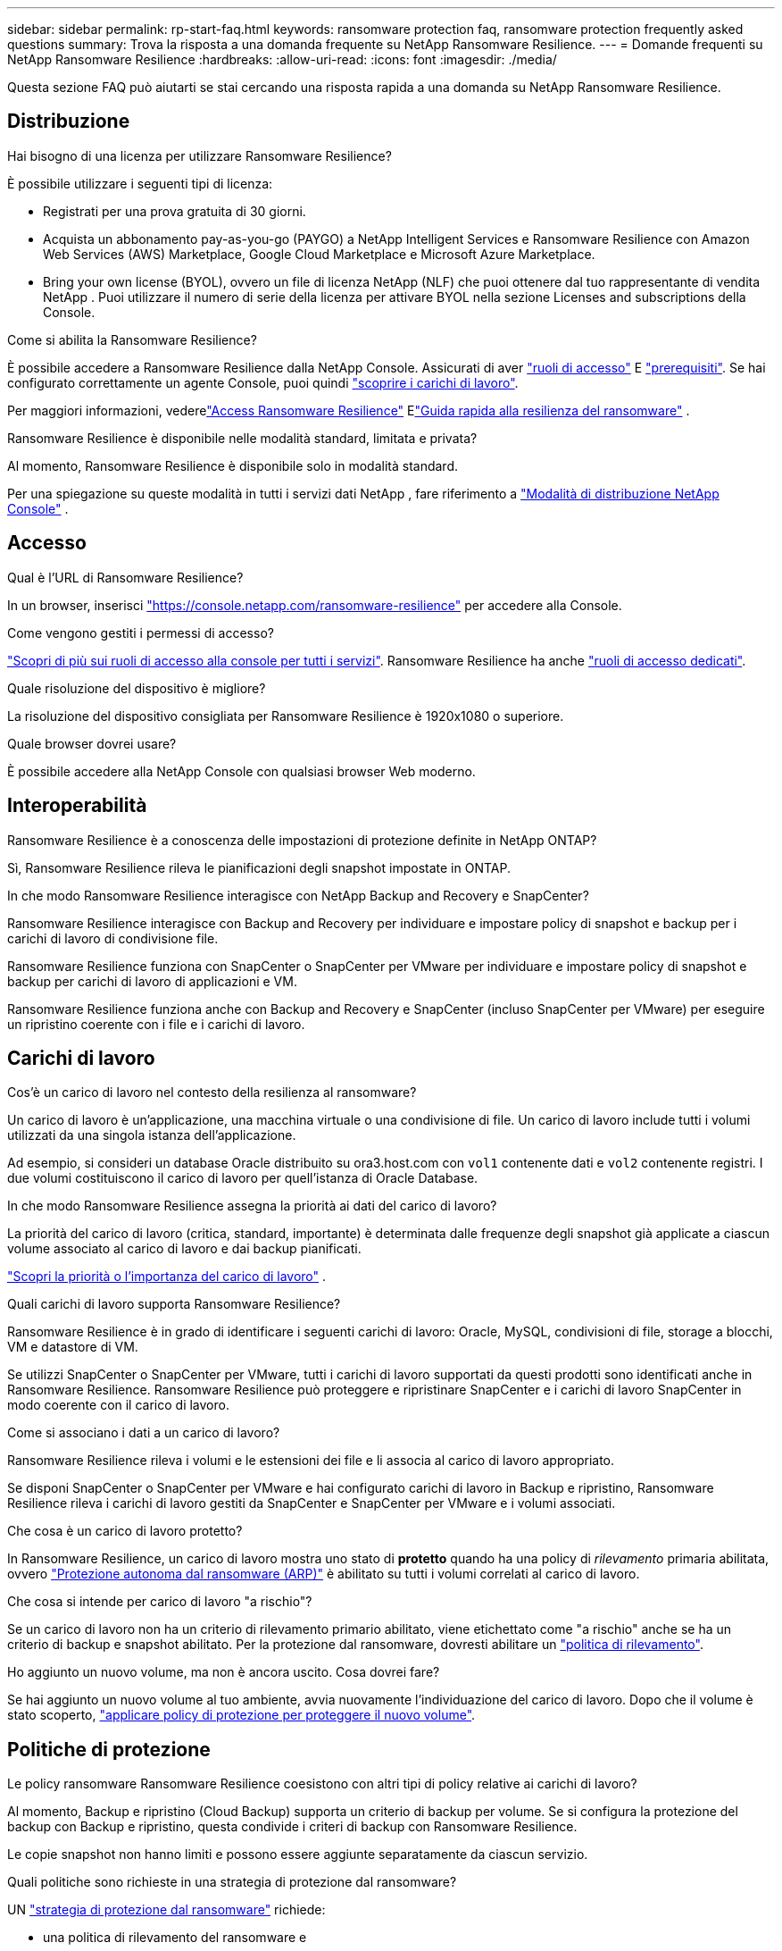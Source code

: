 ---
sidebar: sidebar 
permalink: rp-start-faq.html 
keywords: ransomware protection faq, ransomware protection frequently asked questions 
summary: Trova la risposta a una domanda frequente su NetApp Ransomware Resilience. 
---
= Domande frequenti su NetApp Ransomware Resilience
:hardbreaks:
:allow-uri-read: 
:icons: font
:imagesdir: ./media/


[role="lead"]
Questa sezione FAQ può aiutarti se stai cercando una risposta rapida a una domanda su NetApp Ransomware Resilience.



== Distribuzione

.Hai bisogno di una licenza per utilizzare Ransomware Resilience?
È possibile utilizzare i seguenti tipi di licenza:

* Registrati per una prova gratuita di 30 giorni.
* Acquista un abbonamento pay-as-you-go (PAYGO) a NetApp Intelligent Services e Ransomware Resilience con Amazon Web Services (AWS) Marketplace, Google Cloud Marketplace e Microsoft Azure Marketplace.
* Bring your own license (BYOL), ovvero un file di licenza NetApp (NLF) che puoi ottenere dal tuo rappresentante di vendita NetApp . Puoi utilizzare il numero di serie della licenza per attivare BYOL nella sezione Licenses and subscriptions della Console.


.Come si abilita la Ransomware Resilience?
È possibile accedere a Ransomware Resilience dalla NetApp Console. Assicurati di aver link:https://docs.netapp.com/us-en/data-services-ransomware-resilience/rp-reference-roles.html["ruoli di accesso"] E link:rp-start-prerequisites.html["prerequisiti"]. Se hai configurato correttamente un agente Console, puoi quindi link:rp-start-discover.html["scoprire i carichi di lavoro"].

Per maggiori informazioni, vederelink:rp-start-login.html["Access Ransomware Resilience"] Elink:rp-start-quick-start.html["Guida rapida alla resilienza del ransomware"] .

.Ransomware Resilience è disponibile nelle modalità standard, limitata e privata?
Al momento, Ransomware Resilience è disponibile solo in modalità standard.

Per una spiegazione su queste modalità in tutti i servizi dati NetApp , fare riferimento a https://docs.netapp.com/us-en/console-setup-admin/concept-modes.html["Modalità di distribuzione NetApp Console"^] .



== Accesso

.Qual è l'URL di Ransomware Resilience?
In un browser, inserisci https://console.netapp.com/["https://console.netapp.com/ransomware-resilience"^] per accedere alla Console.

.Come vengono gestiti i permessi di accesso?
https://docs.netapp.com/us-en/console-setup-admin/reference-iam-predefined-roles.html["Scopri di più sui ruoli di accesso alla console per tutti i servizi"^]. Ransomware Resilience ha anche link:https://docs.netapp.com/us-en/console-setup-admin/reference-iam-ransomware-roles.html["ruoli di accesso dedicati"^].

.Quale risoluzione del dispositivo è migliore?
La risoluzione del dispositivo consigliata per Ransomware Resilience è 1920x1080 o superiore.

.Quale browser dovrei usare?
È possibile accedere alla NetApp Console con qualsiasi browser Web moderno.



== Interoperabilità

.Ransomware Resilience è a conoscenza delle impostazioni di protezione definite in NetApp ONTAP?
Sì, Ransomware Resilience rileva le pianificazioni degli snapshot impostate in ONTAP.

.In che modo Ransomware Resilience interagisce con NetApp Backup and Recovery e SnapCenter?
Ransomware Resilience interagisce con Backup and Recovery per individuare e impostare policy di snapshot e backup per i carichi di lavoro di condivisione file.

Ransomware Resilience funziona con SnapCenter o SnapCenter per VMware per individuare e impostare policy di snapshot e backup per carichi di lavoro di applicazioni e VM.

Ransomware Resilience funziona anche con Backup and Recovery e SnapCenter (incluso SnapCenter per VMware) per eseguire un ripristino coerente con i file e i carichi di lavoro.



== Carichi di lavoro

.Cos'è un carico di lavoro nel contesto della resilienza al ransomware?
Un carico di lavoro è un'applicazione, una macchina virtuale o una condivisione di file. Un carico di lavoro include tutti i volumi utilizzati da una singola istanza dell'applicazione.

Ad esempio, si consideri un database Oracle distribuito su ora3.host.com con `vol1` contenente dati e `vol2` contenente registri. I due volumi costituiscono il carico di lavoro per quell'istanza di Oracle Database.

.In che modo Ransomware Resilience assegna la priorità ai dati del carico di lavoro?
La priorità del carico di lavoro (critica, standard, importante) è determinata dalle frequenze degli snapshot già applicate a ciascun volume associato al carico di lavoro e dai backup pianificati.

link:rp-use-protect.html["Scopri la priorità o l'importanza del carico di lavoro"] .

.Quali carichi di lavoro supporta Ransomware Resilience?
Ransomware Resilience è in grado di identificare i seguenti carichi di lavoro: Oracle, MySQL, condivisioni di file, storage a blocchi, VM e datastore di VM.

Se utilizzi SnapCenter o SnapCenter per VMware, tutti i carichi di lavoro supportati da questi prodotti sono identificati anche in Ransomware Resilience. Ransomware Resilience può proteggere e ripristinare SnapCenter e i carichi di lavoro SnapCenter in modo coerente con il carico di lavoro.

.Come si associano i dati a un carico di lavoro?
Ransomware Resilience rileva i volumi e le estensioni dei file e li associa al carico di lavoro appropriato.

Se disponi SnapCenter o SnapCenter per VMware e hai configurato carichi di lavoro in Backup e ripristino, Ransomware Resilience rileva i carichi di lavoro gestiti da SnapCenter e SnapCenter per VMware e i volumi associati.

.Che cosa è un carico di lavoro protetto?
In Ransomware Resilience, un carico di lavoro mostra uno stato di *protetto* quando ha una policy di _rilevamento_ primaria abilitata, ovvero link:concept-ransomware-resilience.html["Protezione autonoma dal ransomware (ARP)"] è abilitato su tutti i volumi correlati al carico di lavoro.

.Che cosa si intende per carico di lavoro "a rischio"?
Se un carico di lavoro non ha un criterio di rilevamento primario abilitato, viene etichettato come "a rischio" anche se ha un criterio di backup e snapshot abilitato. Per la protezione dal ransomware, dovresti abilitare un link:rp-use-protect.html#add-a-ransomware-protection-strategy["politica di rilevamento"].

.Ho aggiunto un nuovo volume, ma non è ancora uscito. Cosa dovrei fare?
Se hai aggiunto un nuovo volume al tuo ambiente, avvia nuovamente l'individuazione del carico di lavoro. Dopo che il volume è stato scoperto, link:rp-use-protect.html#add-a-ransomware-protection-strategy["applicare policy di protezione per proteggere il nuovo volume"].



== Politiche di protezione

.Le policy ransomware Ransomware Resilience coesistono con altri tipi di policy relative ai carichi di lavoro?
Al momento, Backup e ripristino (Cloud Backup) supporta un criterio di backup per volume. Se si configura la protezione del backup con Backup e ripristino, questa condivide i criteri di backup con Ransomware Resilience.

Le copie snapshot non hanno limiti e possono essere aggiunte separatamente da ciascun servizio.

.Quali politiche sono richieste in una strategia di protezione dal ransomware?
UN link:rp-use-protect.html#add-a-ransomware-protection-strategy["strategia di protezione dal ransomware"] richiede:

* una politica di rilevamento del ransomware e
* una politica di snapshot


Nella strategia Ransomware Resilience non è richiesta una policy di backup.

.Ransomware Resilience è a conoscenza delle impostazioni di protezione definite in NetApp ONTAP?
Sì, Ransomware Resilience rileva le pianificazioni degli snapshot impostate in ONTAP. Rileva inoltre se ARP e FPolicy sono abilitati su tutti i volumi in un carico di lavoro rilevato. Le informazioni visualizzate nella Ransomware Resilience Dashboard sono aggregate da altre soluzioni e prodotti NetApp .

.Ransomware Resilience è a conoscenza delle policy già definite in Backup and Recovery e SnapCenter?
Sì, se hai carichi di lavoro gestiti in Backup and Recovery o SnapCenter, le policy gestite da tali prodotti vengono importate in Ransomware Resilience.

.È possibile modificare le policy trasferite da NetApp Backup and Recovery e/o SnapCenter?
No, non è possibile modificare i criteri gestiti da Backup and Recovery o SnapCenter da Ransomware Resilience.  È possibile gestire eventuali modifiche a tali criteri in Backup e ripristino o SnapCenter.

.Se esistono policy di ONTAP (come ARP, FPolicy e snapshot), queste vengono modificate in Ransomware Resilience?
No. Ransomware Resilience non modifica alcuna policy di rilevamento esistente (impostazioni ARP, FPolicy) da ONTAP.

.Cosa succede se aggiungi nuove policy in Backup and Recovery o SnapCenter dopo aver effettuato la registrazione a Ransomware Resilience?
Ransomware Resilience riconosce le policy appena create e le modifiche alle policy in Backup and Recovery o SnapCenter.

.È possibile modificare le politiche di ONTAP?
Sì, è possibile modificare le policy da ONTAP in Ransomware Resilience.  È anche possibile creare nuove policy in Ransomware Resilience e applicarle ai carichi di lavoro.  Questa azione sostituisce le policy ONTAP esistenti con le policy create in Ransomware Resilience.

.È possibile disattivare le policy in ONTAP?
È possibile disabilitare ARP nei criteri di rilevamento tramite l'interfaccia utente di System Manager, le API o la CLI in ONTAP.

È possibile disattivare i criteri FPolicy e di backup applicando un criterio diverso che non li includa.
